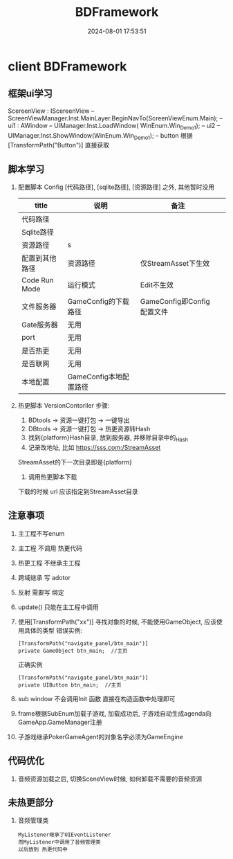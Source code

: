 #+title: BDFramework
#+date: 2024-08-01 17:53:51
#+hugo_section: docs
#+hugo_bundle: client/sdk/bdframework
#+export_file_name: index
#+hugo_weight: 1
#+hugo_draft: false
#+hugo_auto_set_lastmod: t
#+hugo_custom_front_matter: :bookCollapseSection false

* client BDFramework
** 框架ui学习
   ScereenView : IScereenView  --  ScreenViewManager.Inst.MainLayer.BeginNavTo(ScreenViewEnum.Main);
   -- ui1 : AWindow            -- UIManager.Inst.LoadWindow( WinEnum.Win_Demo1);
   -- ui2                      -- UIManager.Inst.ShowWindow(WinEnum.Win_Demo1);
   -- button  根据[TransformPath("Button")] 直接获取

** 脚本学习
   1. 配置脚本 Config
      [代码路径], [sqlite路径], [资源路径] 之外, 其他暂时没用
      | title          | 说明                   | 备注                       |   |
      |----------------+------------------------+----------------------------+---|
      | 代码路径       |                        |                            |   |
      |----------------+------------------------+----------------------------+---|
      | Sqlite路径     |                        |                            |   |
      |----------------+------------------------+----------------------------+---|
      | 资源路径       | s                      |                            |   |
      |----------------+------------------------+----------------------------+---|
      | 配置到其他路径 | 资源路径               | 仅StreamAsset下生效        |   |
      |----------------+------------------------+----------------------------+---|
      | Code Run Mode  | 运行模式               | Edit不生效                 |   |
      |----------------+------------------------+----------------------------+---|
      | 文件服务器     | GameConfig的下载路径   | GameConfig即Config配置文件 |   |
      |----------------+------------------------+----------------------------+---|
      | Gate服务器     | 无用                   |                            |   |
      |----------------+------------------------+----------------------------+---|
      | port           | 无用                   |                            |   |
      |----------------+------------------------+----------------------------+---|
      | 是否热更       | 无用                   |                            |   |
      |----------------+------------------------+----------------------------+---|
      | 是否联网       | 无用                   |                            |   |
      |----------------+------------------------+----------------------------+---|
      | 本地配置       | GameConfig本地配置路径 |                            |   |
      |----------------+------------------------+----------------------------+---|

   2. 热更脚本 VersionContorller
      步骤:
      1. BDtools -> 资源一键打包 -> 一键导出
      2. DBtools -> 资源一键打包 -> 热更资源转Hash
      3. 找到{platform}Hash目录, 放到服务器, 并移除目录中的_Hash
      4. 记录改地址, 比如 https://sss.com:/StreamAsset
	  StreamAsset的下一次目录即是{platform}
      5. 调用热更脚本下载
	  下载的时候 url 应该指定到StreamAsset目录

** 注意事项
   1. 主工程不写enum
   2. 主工程 不调用 热更代码
   3. 热更工程 不继承主工程
   4. 跨域继承 写 adotor
   5. 反射 需要写 绑定
   6. update() 只能在主工程中调用
   7. 使用[TransformPath("xx")] 寻找对象的时候,
      不能使用GameObject, 应该使用具体的类型
      错误实例:
      #+BEGIN_EXAMPLE
       [TransformPath("navigate_panel/btn_main")]
       private GameObject btn_main;  //主页
      #+END_EXAMPLE

      正确实例
      #+BEGIN_EXAMPLE
       [TransformPath("navigate_panel/btn_main")]
       private UIButton btn_main;  //主页
      #+END_EXAMPLE
   8. sub window 不会调用Init 函数
      直接在构造函数中处理即可
   9. frame根据SubEnum加载子游戏, 加载成功后, 子游戏自动生成agenda向GameApp.GameManager注册
   10. 子游戏继承PokerGameAgent的对象名字必须为GameEngine

** 代码优化
   1. 音频资源加载之后, 切换SceneView时候, 如何卸载不需要的音频资源

** 未热更部分
   1. 音频管理类
      : MyListener继承了UIEventListener
      : 而MyListener中调用了音频管理类
      : 以后放到 热更代码中

